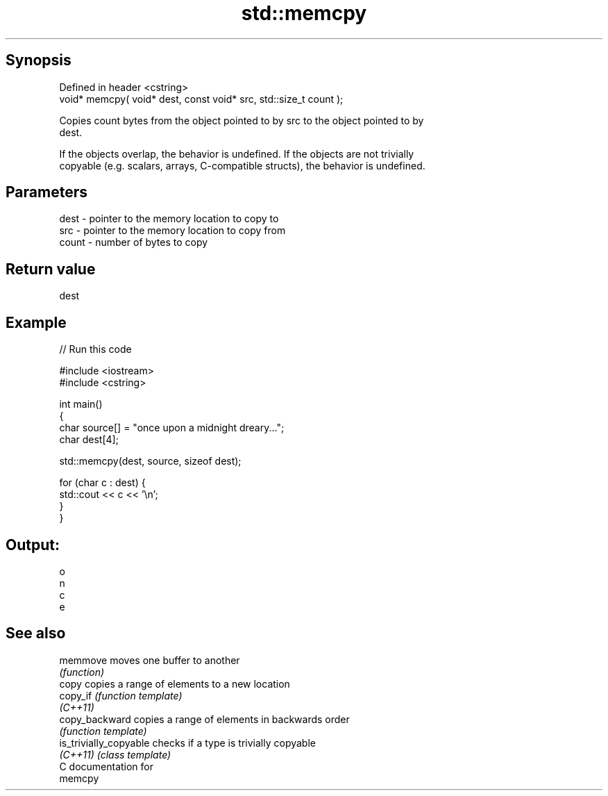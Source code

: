 .TH std::memcpy 3 "Jun 28 2014" "2.0 | http://cppreference.com" "C++ Standard Libary"
.SH Synopsis
   Defined in header <cstring>
   void* memcpy( void* dest, const void* src, std::size_t count );

   Copies count bytes from the object pointed to by src to the object pointed to by
   dest.

   If the objects overlap, the behavior is undefined. If the objects are not trivially
   copyable (e.g. scalars, arrays, C-compatible structs), the behavior is undefined.

.SH Parameters

   dest  - pointer to the memory location to copy to
   src   - pointer to the memory location to copy from
   count - number of bytes to copy

.SH Return value

   dest

.SH Example

   
// Run this code

 #include <iostream>
 #include <cstring>
  
 int main()
 {
     char source[] = "once upon a midnight dreary...";
     char dest[4];
  
     std::memcpy(dest, source, sizeof dest);
  
     for (char c : dest) {
         std::cout << c << '\\n';
     }
 }

.SH Output:

 o
 n
 c
 e

.SH See also

   memmove               moves one buffer to another
                         \fI(function)\fP 
   copy                  copies a range of elements to a new location
   copy_if               \fI(function template)\fP 
   \fI(C++11)\fP
   copy_backward         copies a range of elements in backwards order
                         \fI(function template)\fP 
   is_trivially_copyable checks if a type is trivially copyable
   \fI(C++11)\fP               \fI(class template)\fP 
   C documentation for
   memcpy
